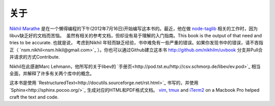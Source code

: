 关于
====

`Nikhil Marathe <http://nikilism.com>`_ 是在一个懒得编程的下午(2012年7月16日)开始编写这本书的。最近，他在做 `node-taglib <https://github.com/nikhilm/node-taglib>`_ 相关的工作时，因为libuv缺乏好的文档而苦恼。　虽然有相关的参考文档，但却没有易于理解的入门指南。This book is the output of that need and tries to be accurate. 也就是说， 考虑到Nikhil 年轻而缺乏经验，书中难免有一些严重的错误。如果你发现书中的错误，请不吝指正（ `nsm.nikhil<nsm.hikil@gmail.com>`_ ）。你也可以通过Github建立这本书 `<http://github.om/nikhilm/uvbook>`_ 分支并Pull合并请求的方式Contribute.

Nikhil在此感谢Marc Lehmann，他所写的关于libev的 `手册页<http://pod.tst.eu/http://csv.schmorp.de/libev/ev.pod>`_ 相当全面，并解释了许多有关两个库中的概念。

这本书是使用 `RestructuredText<http://docutils.sourceforge.net/rst.html>`_ 书写的，并使用 `Sphinx<http://sphinx.pocoo.org/>`_ 生成对应的HTML和PDF格式文档。 `vim
<http://www.vim.org>`_, `tmux <http://tmux.sourceforge.net>`_ and `iTerm2
<http://www.iterm2.com>`_ on a Macbook Pro helped craft the text and code.
